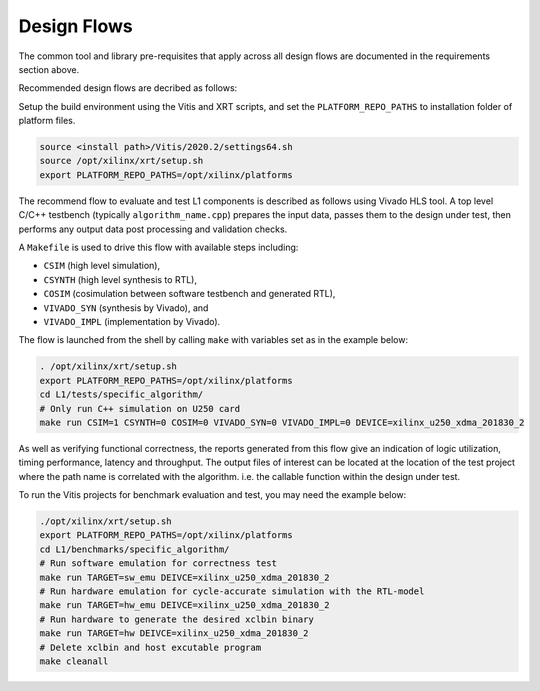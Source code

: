 .. 
   Copyright 2019-2020 Xilinx, Inc.
  
   Licensed under the Apache License, Version 2.0 (the "License");
   you may not use this file except in compliance with the License.
   You may obtain a copy of the License at
  
       http://www.apache.org/licenses/LICENSE-2.0
  
   Unless required by applicable law or agreed to in writing, software
   distributed under the License is distributed on an "AS IS" BASIS,
   WITHOUT WARRANTIES OR CONDITIONS OF ANY KIND, either express or implied.
   See the License for the specific language governing permissions and
   limitations under the License.

.. _design_flows:

Design Flows
------------

The common tool and library pre-requisites that apply across all design flows are documented in the requirements section above.

Recommended design flows are decribed as follows:

Setup the build environment using the Vitis and XRT scripts, and set the ``PLATFORM_REPO_PATHS`` to installation folder of platform files.

.. code-block:: bash

    source <install path>/Vitis/2020.2/settings64.sh
    source /opt/xilinx/xrt/setup.sh
    export PLATFORM_REPO_PATHS=/opt/xilinx/platforms

The recommend flow to evaluate and test L1 components is described as follows using Vivado HLS tool.
A top level C/C++ testbench (typically ``algorithm_name.cpp``) prepares the input data,
passes them to the design under test, then performs any output data post processing and validation checks.

A ``Makefile`` is used to drive this flow with available steps including:

* ``CSIM`` (high level simulation),
* ``CSYNTH`` (high level synthesis to RTL),
* ``COSIM`` (cosimulation between software testbench and generated RTL),
* ``VIVADO_SYN`` (synthesis by Vivado), and
* ``VIVADO_IMPL`` (implementation by Vivado).

The flow is launched from the shell by calling ``make`` with variables set as in the example below:

.. code-block:: bash

   . /opt/xilinx/xrt/setup.sh
   export PLATFORM_REPO_PATHS=/opt/xilinx/platforms
   cd L1/tests/specific_algorithm/
   # Only run C++ simulation on U250 card
   make run CSIM=1 CSYNTH=0 COSIM=0 VIVADO_SYN=0 VIVADO_IMPL=0 DEVICE=xilinx_u250_xdma_201830_2


As well as verifying functional correctness, the reports generated from this flow give an indication of logic utilization,
timing performance, latency and throughput. The output files of interest can be located at the location of
the test project where the path name is correlated with the algorithm. i.e. the callable function within the design under test.

To run the Vitis projects for benchmark evaluation and test, you may need the example below:

.. code-block:: bash

    ./opt/xilinx/xrt/setup.sh
    export PLATFORM_REPO_PATHS=/opt/xilinx/platforms
    cd L1/benchmarks/specific_algorithm/
    # Run software emulation for correctness test
    make run TARGET=sw_emu DEIVCE=xilinx_u250_xdma_201830_2
    # Run hardware emulation for cycle-accurate simulation with the RTL-model
    make run TARGET=hw_emu DEIVCE=xilinx_u250_xdma_201830_2
    # Run hardware to generate the desired xclbin binary
    make run TARGET=hw DEIVCE=xilinx_u250_xdma_201830_2
    # Delete xclbin and host excutable program
    make cleanall


